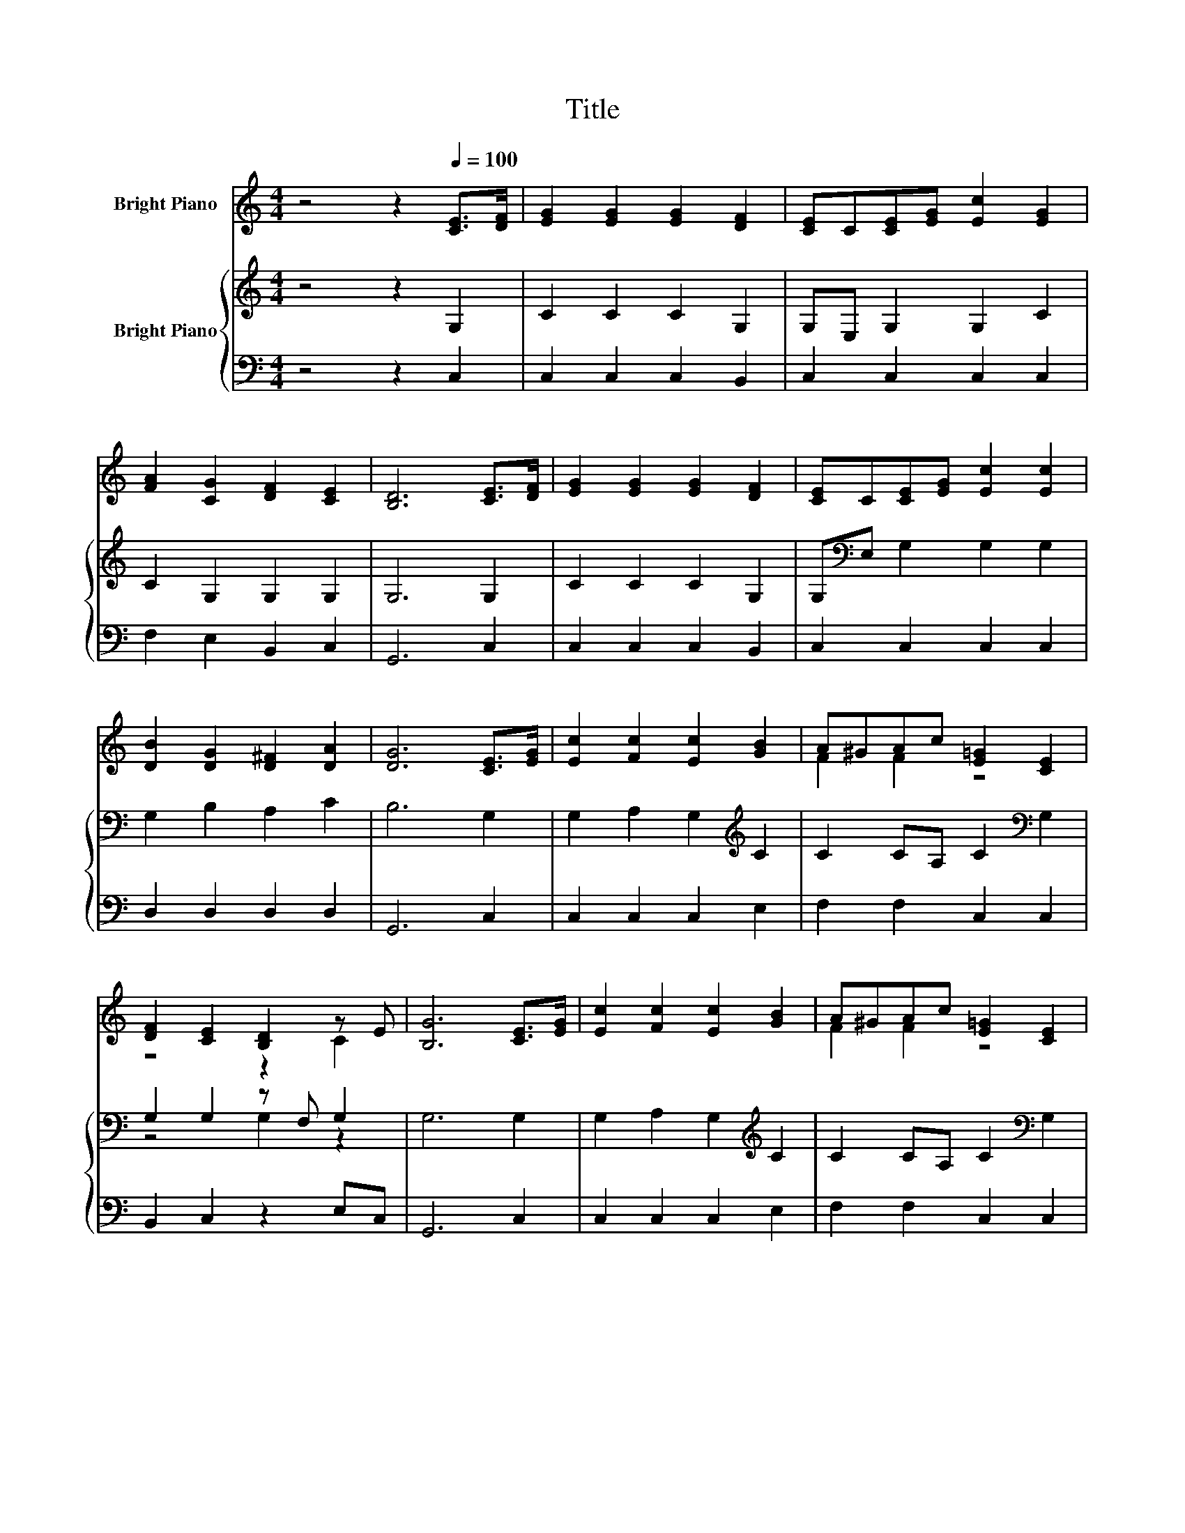 X:1
T:Title
%%score ( 1 2 ) { ( 3 5 ) | 4 }
L:1/8
M:4/4
K:C
V:1 treble nm="Bright Piano"
V:2 treble 
V:3 treble nm="Bright Piano"
V:5 treble 
V:4 bass 
V:1
 z4 z2[Q:1/4=100] [CE]>[DF] | [EG]2 [EG]2 [EG]2 [DF]2 | [CE]C[CE][EG] [Ec]2 [EG]2 | %3
 [FA]2 [CG]2 [DF]2 [CE]2 | [B,D]6 [CE]>[DF] | [EG]2 [EG]2 [EG]2 [DF]2 | [CE]C[CE][EG] [Ec]2 [Ec]2 | %7
 [DB]2 [DG]2 [D^F]2 [DA]2 | [DG]6 [CE]>[EG] | [Ec]2 [Fc]2 [Ec]2 [GB]2 | A^GAc [E=G]2 [CE]2 | %11
 [DF]2 [CE]2 [B,D]2 z E | [B,G]6 [CE]>[EG] | [Ec]2 [Fc]2 [Ec]2 [GB]2 | A^GAc [E=G]2 [CE]2 | %15
 [CD]2 [CA]2 [B,G]2 [FB]2 |[M:11/16] [Ec]/-[Ec]/-[Ec]/-[Ec]/-[Ec]/-[Ec]/-[Ec]/-[Ec]-<[Ec] | %17
[M:5/16] C<[CE][CG]/ |[M:4/4] c6 z2 | G6 z2 | [DF]4- [DF]>[FA] [EG]>[DF] | %21
 E2- [B,E-]2 [CE]>C [CE]>[DG] | c2- [Fc-]2 [Gc]>[Gd] [Ec]>[C^G] | A2- [GA-]2 [FA]>[Fc] [GB]>[FA] | %24
 G2 [Ec]2 [Dc]2 B-[FB] |[M:3/4] [Ec]6 |] %26
V:2
 x8 | x8 | x8 | x8 | x8 | x8 | x8 | x8 | x8 | x8 | F2 F2 z4 | z4 z2 C2 | x8 | x8 | F2 F2 z4 | x8 | %16
[M:11/16] x11/2 |[M:5/16] x5/2 |[M:4/4] E2 F2 G>[Gd] [Ac]>[FA] | D2 F2 E>[EG] [EA]>[EG] | x8 | %21
 D2 z2 z4 | E2 z2 z4 | C2 z2 z4 | z4 z2 .D2 |[M:3/4] x6 |] %26
V:3
 z4 z2 G,2 | C2 C2 C2 G,2 | G,E, G,2 G,2 C2 | C2 G,2 G,2 G,2 | G,6 G,2 | C2 C2 C2 G,2 | %6
 G,[K:bass]E, G,2 G,2 G,2 | G,2 B,2 A,2 C2 | B,6 G,2 | G,2 A,2 G,2[K:treble] C2 | %10
 C2 CA, C2[K:bass] G,2 | G,2 G,2 z F, G,2 | G,6 G,2 | G,2 A,2 G,2[K:treble] C2 | %14
 C2 CA, C2[K:bass] G,2 | A,2 F,2 D,2 G,2 |[M:11/16] G,/-G,/-G,/-G,/-G,/-G,/-G,/-G,-<G, | %17
[M:5/16] C<G,G,/ |[M:4/4] G,4- G,>G, C>C | B,2 G,2 G,>G, E,>A, | A,4 z4 | G,4- G,>G, G,>G, | %22
 G,4- G,>G, _B,>B, | A,2[K:treble] ^C2 D>A, G,>=C | C2 G,2 A,2 G,2 |[M:3/4] G,6 |] %26
V:4
 z4 z2 C,2 | C,2 C,2 C,2 B,,2 | C,2 C,2 C,2 C,2 | F,2 E,2 B,,2 C,2 | G,,6 C,2 | C,2 C,2 C,2 B,,2 | %6
 C,2 C,2 C,2 C,2 | D,2 D,2 D,2 D,2 | G,,6 C,2 | C,2 C,2 C,2 E,2 | F,2 F,2 C,2 C,2 | %11
 B,,2 C,2 z2 E,C, | G,,6 C,2 | C,2 C,2 C,2 E,2 | F,2 F,2 C,2 C,2 | F,,2 F,,2 G,,2 G,,2 | %16
[M:11/16] C,/-C,/-C,/-C,/-C,/-C,/-C,/-C,-<C, |[M:5/16] z/ z/ z E,/ |[M:4/4] C,2 D,2 E,>E, F,>F, | %19
 F,2 D,2 C,>C, ^C,>C, | D,2 z2 B,,>G,, A,,>B,, | C,2 D,2 E,>E, C,>B,, | C,2 D,2 E,>E, C,>E, | %23
 F,2 E,2 D,>D, E,>F, | E,2 C,2 F,,2 G,,2 |[M:3/4] C,6 |] %26
V:5
 x8 | x8 | x8 | x8 | x8 | x8 | x[K:bass] x7 | x8 | x8 | x6[K:treble] x2 | x6[K:bass] x2 | %11
 z4 G,2 z2 | x8 | x6[K:treble] x2 | x6[K:bass] x2 | x8 |[M:11/16] x11/2 |[M:5/16] x5/2 | %18
[M:4/4] x8 | x8 | z2 C,2 G,>B, C>G, | x8 | x8 | x2[K:treble] x6 | x8 |[M:3/4] x6 |] %26

